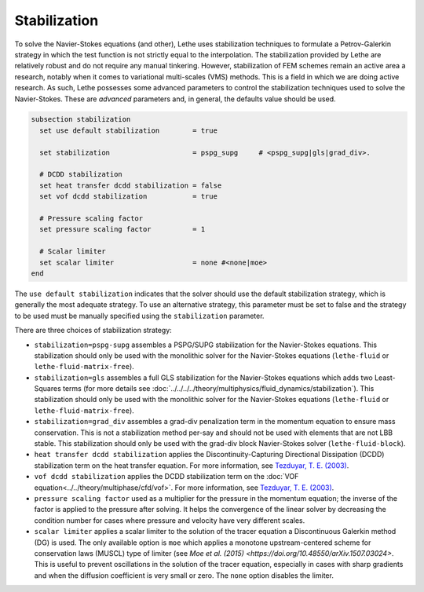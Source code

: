 =============
Stabilization
=============

To solve the Navier-Stokes equations (and other), Lethe uses stabilization techniques to formulate a Petrov-Galerkin strategy in which the test function is not strictly equal to the interpolation. The stabilization provided by Lethe are relatively robust and do not require any manual tinkering. However, stabilization of FEM schemes remain an active area a research, notably when it comes to variational multi-scales (VMS) methods. This is a field in which we are doing active research. As such, Lethe possesses some advanced parameters to control the stabilization techniques used to solve the Navier-Stokes. These are *advanced* parameters and, in general, the defaults value should be used.


.. code-block:: text

  subsection stabilization
    set use default stabilization        = true

    set stabilization                    = pspg_supg     # <pspg_supg|gls|grad_div>.

    # DCDD stabilization
    set heat transfer dcdd stabilization = false
    set vof dcdd stabilization           = true

    # Pressure scaling factor
    set pressure scaling factor          = 1
    
    # Scalar limiter
    set scalar limiter                   = none #<none|moe>
  end
  

The ``use default stabilization`` indicates that the solver should use the default stabilization strategy, which is generally the most adequate strategy. To use an alternative strategy, this parameter must be set to false and the strategy to be used must be manually specified using the ``stabilization`` parameter.

There are three choices of stabilization strategy:

* ``stabilization=pspg-supg`` assembles a PSPG/SUPG stabilization for the Navier-Stokes equations. This stabilization should only be used with the monolithic solver for the Navier-Stokes equations (``lethe-fluid`` or ``lethe-fluid-matrix-free``).

* ``stabilization=gls`` assembles a full GLS stabilization for the Navier-Stokes equations which adds two Least-Squares terms (for more details see :doc:`../../../../theory/multiphysics/fluid_dynamics/stabilization`). This stabilization should only be used with the monolithic solver for the Navier-Stokes equations (``lethe-fluid`` or ``lethe-fluid-matrix-free``).

* ``stabilization=grad_div`` assembles a grad-div penalization term in the momentum equation to ensure mass conservation. This is not a stabilization method per-say and should not be used with elements that are not LBB stable. This stabilization should only be used with the grad-div block Navier-Stokes solver (``lethe-fluid-block``).

* ``heat transfer dcdd stabilization`` applies the Discontinuity-Capturing Directional Dissipation (DCDD) stabilization term on the heat transfer equation. For more information, see `Tezduyar, T. E. (2003) <https://doi.org/10.1002/fld.505>`_\.

* ``vof dcdd stabilization`` applies the DCDD stabilization term on the :doc:`VOF equation<../../theory/multiphase/cfd/vof>`. For more information, see `Tezduyar, T. E. (2003) <https://doi.org/10.1002/fld.505>`_\.

* ``pressure scaling factor`` used as a multiplier for the pressure in the momentum equation; the inverse of the factor is applied to the pressure after solving. It helps the convergence of the linear solver by decreasing the condition number for cases where pressure and velocity have very different scales.

* ``scalar limiter`` applies a scalar limiter to the solution of the tracer equation a Discontinuous Galerkin method (DG) is used. The only available option is ``moe`` which applies a monotone upstream-centered scheme for conservation laws (MUSCL) type of limiter (see `Moe et al. (2015) <https://doi.org/10.48550/arXiv.1507.03024>`. This is useful to prevent oscillations in the solution of the tracer equation, especially in cases with sharp gradients and when the diffusion coefficient is very small or zero. The ``none`` option disables the limiter.